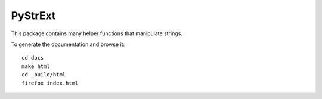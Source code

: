 ========
PyStrExt
========

This package contains many helper functions that manipulate strings.

To generate the documentation and browse it::

	cd docs
	make html
	cd _build/html
	firefox index.html